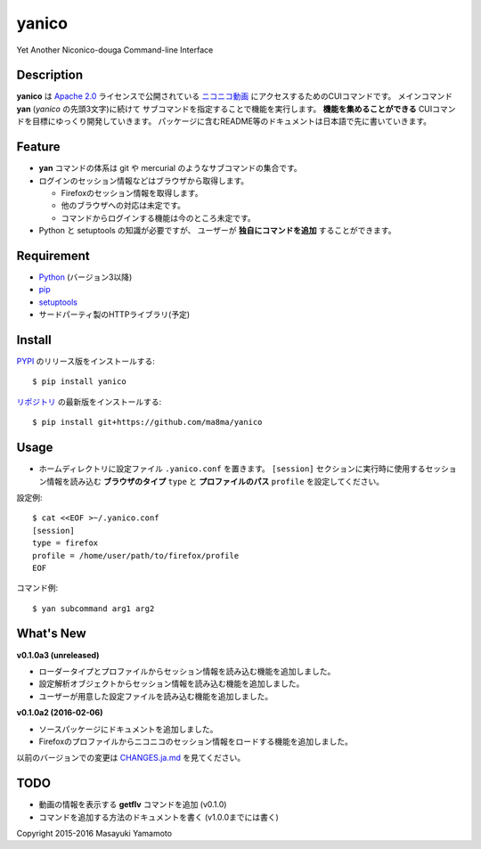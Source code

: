 yanico
======

.. image:: https://img.shields.io/pypi/v/yanico.svg
    :target: https://pypi.python.org/pypi/yanico/
.. image:: https://img.shields.io/pypi/pyversions/yanico.svg
    :target: https://pypi.python.org/pypi/yanico/
.. image:: https://travis-ci.org/ma8ma/yanico.svg
    :target: https://travis-ci.org/ma8ma/yanico

Yet Another Niconico-douga Command-line Interface


Description
-----------
**yanico** は `Apache 2.0`_ ライセンスで公開されている
`ニコニコ動画`_ にアクセスするためのCUIコマンドです。
メインコマンド **yan** (*yanico* の先頭3文字)に続けて
サブコマンドを指定することで機能を実行します。
**機能を集めることができる** CUIコマンドを目標にゆっくり開発していきます。
パッケージに含むREADME等のドキュメントは日本語で先に書いていきます。

.. _`ニコニコ動画`: http://www.nicovideo.jp/
.. _`Apache 2.0`: http://www.apache.org/licenses/LICENSE-2.0


Feature
-------
* **yan** コマンドの体系は git や mercurial のようなサブコマンドの集合です。
* ログインのセッション情報などはブラウザから取得します。

  * Firefoxのセッション情報を取得します。
  * 他のブラウザへの対応は未定です。
  * コマンドからログインする機能は今のところ未定です。

* Python と setuptools の知識が必要ですが、
  ユーザーが **独自にコマンドを追加** することができます。


Requirement
-----------
* Python_ (バージョン3以降)
* pip_
* setuptools_
* サードパーティ製のHTTPライブラリ(予定)

.. _Python: https://www.python.org/
.. _pip: https://pip.pypa.io/
.. _setuptools: http://pythonhosted.org/setuptools/


Install
-------
PYPI_ のリリース版をインストールする::

    $ pip install yanico

`リポジトリ`_ の最新版をインストールする::

    $ pip install git+https://github.com/ma8ma/yanico

.. _PYPI: https://pypi.python.org/pypi/yanico/
.. _`リポジトリ`: https://github.com/ma8ma/yanico


Usage
-----
* ホームディレクトリに設定ファイル ``.yanico.conf`` を置きます。
  ``[session]`` セクションに実行時に使用するセッション情報を読み込む
  **ブラウザのタイプ** ``type`` と **プロファイルのパス** ``profile``
  を設定してください。

設定例::

    $ cat <<EOF >~/.yanico.conf
    [session]
    type = firefox
    profile = /home/user/path/to/firefox/profile
    EOF

コマンド例::

    $ yan subcommand arg1 arg2


What's New
----------

**v0.1.0a3 (unreleased)**

* ローダータイプとプロファイルからセッション情報を読み込む機能を追加しました。
* 設定解析オブジェクトからセッション情報を読み込む機能を追加しました。
* ユーザーが用意した設定ファイルを読み込む機能を追加しました。


**v0.1.0a2 (2016-02-06)**

* ソースパッケージにドキュメントを追加しました。
* Firefoxのプロファイルからニコニコのセッション情報をロードする機能を追加しました。


以前のバージョンでの変更は `CHANGES.ja.md`_ を見てください。

.. _`CHANGES.ja.md`: https://github.com/ma8ma/yanico/blob/master/CHANGES.ja.md


TODO
----
* 動画の情報を表示する **getflv** コマンドを追加 (v0.1.0)
* コマンドを追加する方法のドキュメントを書く (v1.0.0までには書く)


Copyright 2015-2016 Masayuki Yamamoto
